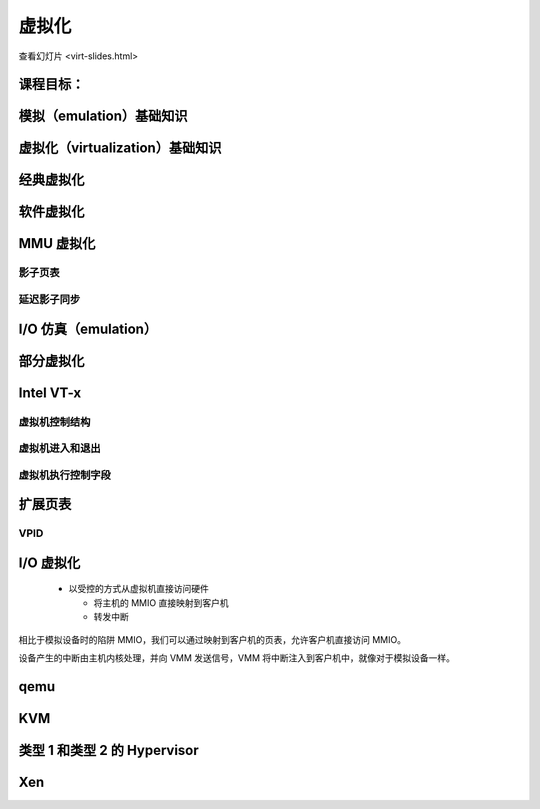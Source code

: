==============
虚拟化
==============

查看幻灯片 <virt-slides.html>

.. slideconf::
   :autoslides: False
   :theme: single-level

课程目标：
===================

.. slide:: 虚拟化
   :inline-contents: True
   :level: 2

   * 模拟基础知识

   * 虚拟化基础知识

   * 半虚拟化基础知识

   * 对虚拟化的硬件支持

   * Xen 虚拟机监视器（hypervisor）概述

   * KVM 虚拟机监视器概述


模拟（emulation）基础知识
================

.. slide:: 模拟基础知识
   :inline-contents: True
   :level: 2

   * 指令被模拟（每次执行时都会模拟）

   * 其他系统组件也被模拟:

     * MMU

     * 物理内存访问

     * 外围设备

   * 目标架构——被模拟的架构

   * 主机架构——模拟器运行所基于的架构

   * 如果是模拟，目标架构和主机架构可以不同


虚拟化（virtualization）基础知识
=====================

.. slide:: 虚拟化基础知识
   :inline-contents: True
   :level: 2

   * 由 Popek 和 Goldberg 在 1974 年的一篇论文中定义

   * 保真度

   * 性能

   * 安全性

   .. ditaa::

      +----+  +----+     +----+
      | VM |  | VM | ... | VM |
      +----+  +----+     +----+

      +-------------------------+
      | Virtual Machine Monitor |
      +-------------------------+

      +-------------------------+
      |         Hardware        |
      +-------------------------+


经典虚拟化
======================

.. slide:: 经典虚拟化
   :inline-contents: True
   :level: 2

   * 捕获（trap）和模拟

   * 主机和目标使用相同的架构

   * 大多数目标指令可以直接执行

   * 目标操作系统在主机上以非特权模式运行

   * 特权指令被捕获和模拟执行

   * 有两种机器状态：主机和客户机


软件虚拟化
=======================

.. slide:: 软件虚拟化
   :inline-contents: True
   :level: 2

   * 并非所有架构都可以被虚拟化；例如 x86 架构：

     * CS 寄存器编码当前特权级（CPL）

     * 一些指令不会引发捕获（例如 popf 指令）

   * 解决方案：使用二进制翻译来模拟指令


MMU 虚拟化
==================

.. slide:: MMU 虚拟化
   :inline-contents: True
   :level: 2

   * “虚假”的虚拟机物理地址由主机转换为实际的物理地址

   * 客户机虚拟地址 -> 客户机物理地址 -> 主机物理地址

   * 主机硬件不直接使用客户机页表

   * 虚拟机页表经过验证后，在主机上被翻译成一组新的页表（影子页表）


影子页表
------------------

.. slide:: 影子页表
   :inline-contents: True
   :level: 2

   |_|

   .. ditaa::

                          PGD                     PMD                   PT
                      +----------+            +----------+         +----------+
                      |          |            |          |         |          |      Guest Physical Page
                      +----------+            +----------+         +----------+         +----------+
                      |          |            |          |         |          |----+    |          |
      +-----+         +----------+            +----------+         +----------+    |    |          |
      | CR3 |         |          |----+       |          |---+     |          |    |    |          |
      +-----+         +----------+    |       +----------+   |     +----------+    +--->+----------+
         |            |          |    |       |          |   |     |          |
         +--------->  +----------+    +------>+----------+   +---->+----------+
                      Write Protected         Write Protected      Write Protected
                           |
                           |
      Guest (VM)           |
                           | trap access
                           |
      ---------------------+------------------------------------------------------------------------------
                           |
                           | check access, transform GPP to HPP
                           |
                           v

                       Shadow PGD              Shadow PMD            Shadow PT
                      +----------+            +----------+         +----------+
                      |          |            |          |         |          |      Host Physical Page
                      +----------+            +----------+         +----------+         +----------+
                      |          |            |          |         |          |----+    |          |
                      +----------+            +----------+         +----------+    |    |          |
                      |          |----+       |          |---+     |          |    |    |          |
                      +----------+    |       +----------+   |     +----------+    +--->+----------+
                      |          |    |       |          |   |     |          |
                      +----------+    +------>+----------+   +---->+----------+



延迟影子同步
----------------

.. slide:: 延迟影子同步
   :inline-contents: True
   :level: 2

   * 客户机页表的更改通常通过批处理进行

   * 为了避免重复的捕获、检查和转换，将具有写访问权限的客户机页表条目进行映射

   * 在以下情况下更新影子页表：

     * 刷新 TLB

     * 在主机页面故障（page fault）处理程序中


I/O 仿真（emulation）
=============

.. slide:: I/O 仿真
   :inline-contents: True
   :level: 2

   |_|

   .. ditaa::

      +---------------------+
      |     Guest OS        |
      |  +---------------+  |
      |  | Guest Driver  |  |
      |  +---------------+  |
      |    |           ^    |
      |    |           |    |
      +----+-----------+----+
           | trap      |
           | access    |
       +---+-----------+----+
       |   |   VMM     |    |
       |   v           |    |
       | +----------------+ |
       | | Virtual Device | |
       | +----------------+ |
       |  |            ^    |
       |  |            |    |
       +--+------------+----+
          |            |
          v            |
        +-----------------+
        | Physical Device |
        +-----------------+


.. slide:: 示例：qemu SiFive UART 仿真
   :inline-contents: True
   :level: 2

   .. literalinclude:: ../res/sifive_uart.c
      :language: c


部分虚拟化
==================

.. slide:: 部分虚拟化
   :inline-contents: True
   :level: 2

   * 修改客户机操作系统以与虚拟机监视器（VMM）合作

     * CPU 部分虚拟化

     * MMU 部分虚拟化

     * I/O 部分虚拟化

   * VMM 提供超级调用（hypercalls）用于：

     * 激活/停用中断

     * 更改页表

     * 访问虚拟化外设

   * VMM 使用事件触发虚拟机中的中断


Intel VT-x
==========

.. slide:: Intel VT-x
   :inline-contents: True
   :level: 2


   * 硬件扩展，将 x86 架构转换为可以进行经典虚拟化的状态

   * 新的执行模式：非根模式（non-root mode）

   * 每个非根模式实例使用虚拟机控制结构（VMCS）来存储其状态

   * VMM 在根模式（root mode）下运行

   * 通过 VM-entry 和 VM-exit 在两种模式之间进行切换


虚拟机控制结构
---------------------------------

.. slide:: 虚拟机控制结构
   :inline-contents: True
   :level: 2

   * 客户机信息：虚拟 CPU 的状态

   * 主机信息：物理 CPU 的状态

   * 保存的信息：

     * 可见状态：段寄存器、CR3、IDTR 等

     * 内部状态

   * 不能直接访问 VMCS，但可以使用特殊指令访问某些信息

虚拟机进入和退出
---------------

.. slide:: 虚拟机进入和退出
   :inline-contents: True
   :level: 2

   * 虚拟机进入——使用新指令将 CPU 切换到非根模式，并从 VMCS 加载虚拟机状态；主机状态保存在 VMCS 中

   * 允许在客户机中注入中断和异常

   * 根据 VMCS 的配置，虚拟机退出将自动触发

   * 当虚拟机退出时，主机状态从 VMCS 加载，客户机状态保存在 VMCS 中

虚拟机执行控制字段
---------------------------

.. slide:: 虚拟机执行控制字段
   :inline-contents: True
   :level: 2

   * 选择触发虚拟机退出的条件；示例：

     * 如果生成外部中断

     * 如果生成外部中断并且 EFLAGS.IF 被设置

     * 如果修改了 CR0-CR4 寄存器

   * 异常位图——选择生成虚拟机退出的异常

   * IO 位图——选择生成虚拟机退出的 I/O 地址（IN/OUT 访问）

   * MSR 位图——选择生成虚拟机退出的 RDMSR 或 WRMSR 指令


扩展页表
==================

.. slide:: 扩展页表
   :inline-contents: True
   :level: 2

   * 减少 MMU 虚拟化的复杂性，提高性能

   * 不再需要通过虚拟机退出来访问 CR3、INVLPG 和页面故障

   * EPT 页表由 VMM 控制

   .. ditaa::

      +-----+                            +-----+
      | CR3 |                            | EPT |
      +-----+                            +-----+
         |          +------------------+     |         +----------------+
         |          |                  |     |         |                |
         +--------> | Guest Page Table |     +-------> | EPT Page Table | --------------->
                    |                  |               |                |
      ------------> +------------------+ ------------> +----------------+

      Guest Virtual                     Guest Physical                      Host Physical
        Address                             Address                           Address


VPID
----

.. slide:: VPID
   :inline-contents: True
   :level: 2

   * 虚拟机进入和退出会强制 TLB 刷新——丢失 VMM / VM 的转换信息

   * 为了避免这个问题，每个虚拟机（VPID 0 保留给 VMM）关联一个 VPID（虚拟处理器 ID）标签

   * 所有 TLB 条目都被标记

   * 在虚拟机进入和退出时，只刷新与标签相关的条目

   * 在搜索 TLB 时，只使用当前的 VPID


I/O 虚拟化
==================

   * 以受控的方式从虚拟机直接访问硬件

     * 将主机的 MMIO 直接映射到客户机

     * 转发中断

.. slide:: I/O 虚拟化
   :inline-contents: True
   :level: 2

   .. ditaa::

      +---------------------+     +---------------------+
      |     Guest OS        |	  |     Guest OS        |
      |  +---------------+  |	  |  +---------------+  |
      |  | Guest Driver  |  |	  |  | Guest Driver  |  |
      |  +---------------+  |	  |  +---------------+  |
      |    |           ^    |	  |    |           ^    |
      |    |           |    |	  |    |           |    |
      +----+-----------+----+	  +----+-----------+----+
           | traped    | 	       | mapped    |
           | access    |	       | access    |
       +---+-----------+----+	   +---+-----------+-----+     But how do we deal with DMA?
       |   |   VMM     |    |	   |   |   VMM     |     |
       |   v           |    |	   |   |           |     |
       | +----------------+ |	   |   |     +---------+ |
       | | Virtual Device | |	   |   |     | IRQ     | |
       | +----------------+ |	   |   |     | Mapping | |
       |  |            ^    |	   |   |     +---------+ |
       |  |            |    |	   |   |           |     |
       +--+------------+----+	   +---+-----------+-----+
          |            |	       |           |
          v            |	       v           |
        +-----------------+	    +-----------------+
        | Physical Device |	    | Physical Device |
        +-----------------+    	    +-----------------+

相比于模拟设备时的陷阱 MMIO，我们可以通过映射到客户机的页表，允许客户机直接访问 MMIO。

设备产生的中断由主机内核处理，并向 VMM 发送信号，VMM 将中断注入到客户机中，就像对于模拟设备一样。


.. slide:: I/O MMU
   :inline-contents: True
   :level: 2

   VT-d 使用 I/O MMU（DMA 重映射）来保护和转换虚拟机物理地址。

   .. ditaa::

	 +------+                           +------+
	 |      |			    |      |
	 | CPU  |			    | DMA  |
	 |      |			    |      |
	 +------+			    +------+
                                               |
                                               |
                                               v
	 +-----+                            +-----+
	 | CR3 |                            | EPT |
	 +-----+                            +-----+
           |          +------------------+     |         +----------------+
           |          |                  |     |         |                |
           +--------> | Guest Page Table |     +-------> | EPT Page Table | --------------->
                      |                  |               |                |
        ------------> +------------------+ ------------> +----------------+

        Guest Virtual                     Guest Physical                      Host Physical
          Address                             Address                           Address


.. slide:: 中断投递
   :inline-contents: True
   :level: 2

   * 消息传递中断（MSI）= DMA 写入 IRQ 控制器的主机地址范围（例如 0xFEExxxxx）

   * 地址的低位和数据指示要发送到哪个 CPU 的哪个中断向量

   * 中断重映射表指向应该接收中断的虚拟 CPU（VMCS）

   * I/O MMU 将捕获 IRQ 控制器的写入并在中断重映射表中查找

     * 如果该虚拟 CPU 当前正在运行，则直接接收中断

     * 否则，在一个表中设置一个位（发布的中断描述符表），下次运行该 vCPU 时将注入中断


.. slide:: I/O 虚拟机
   :inline-contents: True
   :level: 2

   .. ditaa::

      +---------------------+     +---------------------+    +---------------------+
      |     Guest OS        |	  |     Guest OS        |    |     Guest OS        |
      |  +---------------+  |	  |  +---------------+  |    |  +---------------+  |
      |  | Guest Driver  |  |	  |  | Guest Driver  |  |    |  | Guest Driver  |  |
      |  +---------------+  |	  |  +---------------+  |    |  +---------------+  |
      |    |           ^    |	  |    |           ^    |    |    |           ^    |
      |    |           |    |	  |    |           |    |    |    |           |    |
      +----+-----------+----+	  +----+-----------+----+    +----+-----------+----+
           | traped    | 	       | mapped    |	          | mapped    | interrupt
           | access    |	       | access    |	          | access    | posting
       +---+-----------+----+	   +---+-----------+-----+    +---+-----------+-----+
       |   |   VMM     |    |	   |   |   VMM     |     |    |   |   VMM     |     |
       |   v           |    |	   |   |           |     |    |   |           |     |
       | +----------------+ |	   |   |     +---------+ |    |   |           |     |
       | | Virtual Device | |	   |   |     | IRQ     | |    |   |           |     |
       | +----------------+ |	   |   |     | Mapping | |    |   |           |     |
       |  |            ^    |	   |   |     +---------+ |    |   |           |     |
       |  |            |    |	   |   |           |     |    |   |           |     |
       +--+------------+----+	   +---+-----------+-----+    +---+-----------+-----+
          |            |	       |           |	          |           |
          v            |	       v           |	          v           |
        +-----------------+	    +-----------------+	       +-----------------+
        | Physical Device |	    | Physical Device |	       | Physical Device |
        +-----------------+    	    +-----------------+        +-----------------+



.. slide:: SR-IOV
   :inline-contents: True
   :level: 2

   * 单根——输入输出虚拟化

   * 具有多个以太网端口的物理设备将显示为 PCI 总线上的多个设备

   * 物理功能用于控制且能配置

     * 呈现自身为新的 PCI 设备

     * 使用哪个 VLAN

   * 新的虚拟功能在总线上枚举，并可以分配给特定的客户机


qemu
====

.. slide:: qemu
   :inline-contents: True
   :level: 2

   * 通过 Tiny Code Generator（TCG）使用二进制翻译进行高效的模拟

   * 支持不同的目标和主机体系结构（例如，在 x86 上运行 ARM 虚拟机）

   * 进程级和完全系统级的仿真

   * MMU 仿真

   * I/O 仿真

   * 可与 KVM 一起用于加速虚拟化

KVM
===

.. slide:: KVM
   :inline-contents: True
   :level: 2

   .. ditaa::

             VM1 (qemu)                     VM2 (qemu)
      +---------------------+        +---------------------+
      | +------+   +------+ |        | +------+   +------+ |
      | | App1 |   | App2 | |        | | App1 |   | App2 | |
      | +------+   +------+ |        | +------+   +------+ |
      | +-----------------+ |        | +-----------------+ |
      | |  Guest Kernel   | |        | |  Guest Kernel   | |
      | +-----------------+ |        | +-----------------+ |
      +---------------------+        +---------------------+

      +----------------------------------------------------+
      | +-----+                                            |
      | | KVM |      Host Linux Kernel                     |
      | +-----+                                            |
      +----------------------------------------------------+

      +----------------------------------------------------+
      |        Hardware with virtualization support        |
      +----------------------------------------------------+


.. slide:: KVM
   :inline-contents: True
   :level: 2

   * 用于硬件虚拟化的 Linux 设备驱动程序（例如 Intel VT-x、SVM）

   * 基于 IOCTL 的接口，用于管理和运行虚拟 CPU

   * VMM 组件在 Linux 内核中实现（例如中断控制器、定时器）

   * 如果存在，使用影子页表或 EPT

   * 使用 qemu 或 virtio 进行 I/O 虚拟化


类型 1 和类型 2 的 Hypervisor
============================

.. slide:: Xen
   :inline-contents: True
   :level: 2

   * 类型1 = 裸机 Hypervisor

   * 类型2 = 嵌入在现有内核/操作系统中的 Hypervisor


Xen
===

.. slide:: Xen
   :inline-contents: True
   :level: 2

   .. image::  ../res/xen-overview.png

